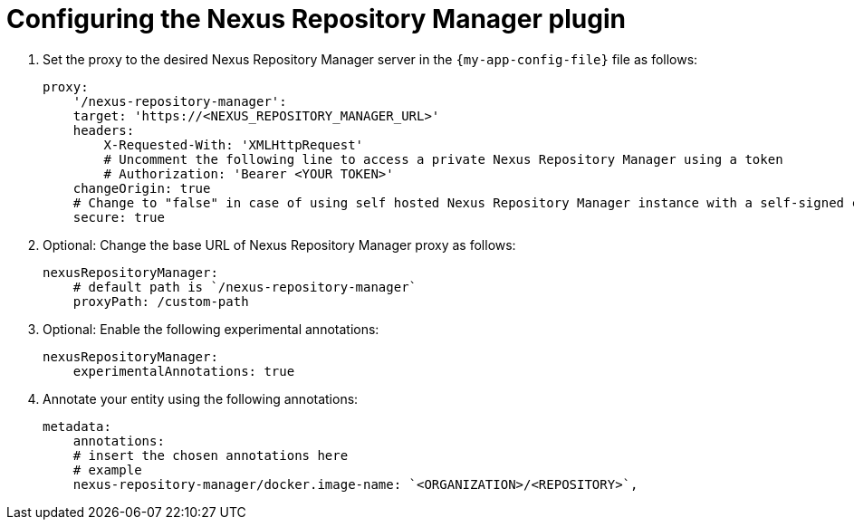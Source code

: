 :_mod-docs-content-type: PROCEDURE
[id="configuring-the-nexus-plugin_{context}"]
= Configuring the Nexus Repository Manager plugin

. Set the proxy to the desired Nexus Repository Manager server in the `{my-app-config-file}` file as follows:
+
[source,yaml]
----
proxy:
    '/nexus-repository-manager':
    target: 'https://<NEXUS_REPOSITORY_MANAGER_URL>'
    headers:
        X-Requested-With: 'XMLHttpRequest'
        # Uncomment the following line to access a private Nexus Repository Manager using a token
        # Authorization: 'Bearer <YOUR TOKEN>'
    changeOrigin: true
    # Change to "false" in case of using self hosted Nexus Repository Manager instance with a self-signed certificate
    secure: true
----

. Optional: Change the base URL of Nexus Repository Manager proxy as follows:
+
[source,yaml]
----
nexusRepositoryManager:
    # default path is `/nexus-repository-manager`
    proxyPath: /custom-path
----

. Optional: Enable the following experimental annotations:
+
[source,yaml]
----
nexusRepositoryManager:
    experimentalAnnotations: true
----

. Annotate your entity using the following annotations:
+
[source,yaml]
----
metadata:
    annotations:
    # insert the chosen annotations here
    # example
    nexus-repository-manager/docker.image-name: `<ORGANIZATION>/<REPOSITORY>`,
----
